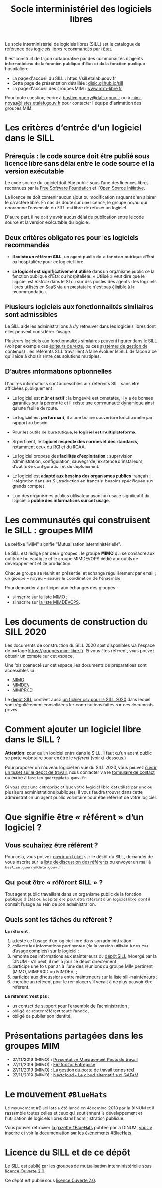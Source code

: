 #+title: Socle interministériel des logiciels libres
#+options: toc:1

Le socle interministériel de logiciels libres (SILL) est le catalogue
de référence des logiciels libres recommandés par l’Etat.

Il est construit de façon collaborative par des communautés d’agents
informaticiens de la fonction publique d'État et de la fonction
publique hospitalière.

- La page d'accueil du SILL : https://sill.etalab.gouv.fr
- Cette page de présentation détaillée : [[https://disic.github.io/sill/index.html][disic.github.io/sill]]
- La page d'accueil des groupes MIM : [[https://www.mim-libre.fr/][www.mim-libre.fr]]

Pour toute question, écrire à [[mailto:bastien.guerry@data.gouv.fr][bastien.guerry@data.gouv.fr]] ou à
[[mailto:mim-noyau@listes.etalab.gouv.fr][mim-noyau@listes.etalab.gouv.fr]] pour contacter l'équipe d'animation
des groupes MIM.

* Les critères d’entrée d’un logiciel dans le SILL

** Prérequis : le code source doit être publié sous licence libre sans délai entre le code source et la version exécutable

Le code source du logiciel doit être publié sous l'une des licences
libres reconnues par la [[https://www.gnu.org/licenses/license-list.fr.html][Free Software Foundation]] et l'[[https://opensource.org/licenses][Open Source
Initiative]].

La licence ne doit contenir aucun ajout ou modification risquant d'en
altérer le caractère libre.  En cas de doute sur une licence, le
groupe noyau qui coordonne l'ensemble du SILL est libre de refuser un
logiciel.

D'autre part, il ne doit y avoir aucun délai de publication entre le
code source et la version exécutable du logiciel.

** Deux critères obligatoires pour les logiciels recommandés

- *Il existe un référent SILL*, un agent public de la fonction publique
  d'État ou hospitalière pour ce logiciel libre.

- *Le logiciel est significativement utilisé* dans un organisme public
  de la fonction publique d'État ou hospitalière.  « Utilisé » veut
  dire que le logiciel est /installé/ dans le SI ou sur des postes des
  agents : les logiciels libres utilisés en SaaS via un prestataire
  n'est pas éligible à la recommandation.

** Plusieurs logiciels aux fonctionnalités similaires sont admissibles

Le SILL aide les administrations à s'y retrouver dans les logiciels
libres dont elles peuvent considérer l'usage.

Plusieurs logiciels aux fonctionnalités similaires peuvent figurer
dans le SILL (voir par exemple ces [[https://sill.etalab.gouv.fr/fr/software?id=174][éditeurs de texte]], ou ces [[https://sill.etalab.gouv.fr/fr/software?id=36][systèmes
de gestion de contenus]]) : les référents SILL travaillent à faire
évoluer le SILL de façon à ce qu'il aide à choisir entre ces solutions
multiples.

** D’autres informations optionnelles

D'autres informations sont accessibles aux référents SILL sans être
affichées publiquement :

- Le logiciel est *mûr et actif* : la longévité est constatée, il y a de
  bonnes garanties sur la pérennité et il existe une communauté
  dynamique ainsi qu’une feuille de route.

- Le logiciel est *performant*, il a une bonne couverture fonctionnelle
  par rapport au besoin.

- Pour les outils de bureautique, le *logiciel est multiplateforme*.

- Si pertinent, le *logiciel respecte des normes et des standards*,
  notamment ceux du [[http://references.modernisation.gouv.fr/interoperabilite][RGI]] et du [[https://www.numerique.gouv.fr/publications/rgaa-accessibilite/][RGAA]].

- Le logiciel propose des *facilités d'exploitation* : supervision,
  administration, configuration, sauvegarde, existence d'installeurs,
  d'outils de configuration et de déploiement.

- Le logiciel est *adapté aux besoins des organismes publics* français :
  intégration dans les SI, traduction en français, besoins spécifiques
  aux grands comptes.

- L’un des organismes publics utilisateur ayant un usage significatif
  du logiciel a *publié des informations sur cet usage*.

* Les communautés qui construisent le SILL : groupes MIM

Le préfixe "MIM" signifie "Mutualisation interministérielle".

Le SILL est rédigé par deux groupes : le groupe *MIMO* qui se consacre
aux outils de bureautique et le groupe MIMDEVOPS dédié aux outils de
développement et de production.

Chaque groupe se réunit en présentiel et échange régulièrement par
email ; un groupe « noyau » assure la coordination de l'ensemble.

Pour demander à participer aux échanges des groupes :

- s’inscrire sur [[https://listes.etalab.gouv.fr/listinfo/mimo][la liste MIMO]] ;
- s’inscrire sur [[https://listes.etalab.gouv.fr/listinfo/mim-devops][la liste MIMDEVOPS]].

* Les documents de construction du SILL 2020

Les documents de construction du SILL 2020 sont disponibles via
l'espace de partage https://groupes.mim-libre.fr.  Si vous êtes
référent, vous pouvez obtenir un compte sur cet espace.

Une fois connecté sur cet espace, les documents de préparations sont
accessibles ici :

- [[https://cloud.mim-libre.fr/apps/files/?dir=/Partage%20MIM/MIMO/SILL&fileid=10858][MIMO]]
- [[https://calc.mim-libre.fr/MIMDEV/edit][MIMDEV]]
- [[https://calc.mim-libre.fr/MIMPROD/edit][MIMPROD]]

Le [[https://github.com/DISIC/sill/][dépôt SILL]] contient aussi [[https://github.com/DISIC/sill/blob/master/2020/sill-2020.csv][un fichier csv pour le SILL 2020]] dans
lequel sont régulièrement consolidées les contributions faites sur ces
documents privés.

* Comment ajouter un logiciel libre dans le SILL ?

*Attention*: pour qu’un logiciel entre dans le SILL, il faut qu’un agent
public se porte volontaire pour en être le /référent/ (voir ci-dessous.)

Pour proposer un nouveau logiciel en vue du SILL 2020, vous pouvez
[[https://github.com/DISIC/sill/issues/new?assignees=bzg&labels=Soumission&template=ajout-logiciel.md&title=Nouveau+logiciel+%3A+][ouvrir un ticket sur le dépôt de travail]], nous contacter via le
[[https://sill.etalab.gouv.fr/fr/contact][formulaire de contact]] ou écrire à =bastien.guerry@data.gouv.fr=.

Si vous êtes une entreprise et que votre logiciel libre est utilisé
par une ou plusieurs administrations publiques, il vous faudra trouver
dans cette administration un agent public volontaire pour être
référent de votre logiciel.

* Que signifie être « référent » d’un logiciel ?

** Vous souhaitez être référent ?

Pour cela, vous pouvez [[https://github.com/DISIC/sill/issues/new/choose][ouvrir un ticket]] sur le dépôt du SILL, demander
de vous inscrire sur la [[https://listes.etalab.gouv.fr/listinfo/sill-mainteneurs][liste de discussion des référents]] ou envoyer
un mail à =bastien.guerry@data.gouv.fr=.

** Qui peut être « référent SILL » ?

Tout agent public travaillant dans un organisme public de la fonction
publique d'État ou hospitalière peut être référent d’un logiciel libre
dont il connaît l’usage au sein de son administration.

** Quels sont les tâches du référent ?

*Le référent :*

1. atteste de l’usage d’un logiciel libre dans son administration ;
2. collecte les informations pertinentes (de la version utilisée à des cas d’usage complets) sur le logiciel ;
3. remonte ces informations aux mainteneurs du [[https://github.com/disic/sill][dépôt SILL]] hébergé par la DINUM - s’il peut, il met à jour ce dépôt directement ;
4. participe une fois par an à l’une des réunions du groupe MIM pertinent (MIMO, MIMPROD ou MIMDEV) ;
5. participe aux discussions entre mainteneurs sur la liste [[https://listes.etalab.gouv.fr/listinfo/sill-mainteneurs][sill-mainteneurs]] ;
6. cherche un référent pour le remplacer s’il venait à ne plus pouvoir être référent.

*Le référent n’est pas :*

- un contact de support pour l’ensemble de l’administration ;
- obligé de rester référent toute l’année ;
- obligé de publier son identité.

* Présentations partagées dans les groupes MIM

- 27/11/2019 (MIMO) : [[https://speakerdeck.com/bluehats/presentation-management-poste-de-travail][Présentation Management Poste de travail]]
- 27/11/2019 (MIMO) : [[https://speakerdeck.com/bluehats/firefox-for-enterprise][Firefox for Entreprise]]
- 27/11/2019 (MIMO) : [[https://speakerdeck.com/bluehats/la-gestion-du-poste-de-travail-temps-reel][La gestion du poste de travail temps réel]]
- 27/11/2019 (MIMO) : [[https://speakerdeck.com/bluehats/nextcloud-le-cloud-alternatif-aux-gafam][Nextcloud - Le cloud alternatif aux GAFAM]]

* Le mouvement =#BlueHats=

Le mouvement #BlueHats a été lancé en décembre 2018 par la DINUM et il
rassemble toutes celles et ceux qui soutiennent le développement et
l'utilisation de logiciels libres dans l'administration publique.

Vous pouvez retrouver [[https://github.com/DISIC/gazette-bluehats][la gazette #BlueHats]] publiée par la DINUM, [[https://infolettres.etalab.gouv.fr/subscribe/bluehats@mail.etalab.studio][vous
y inscrire]] et voir la [[https://github.com/DISIC/evenements-bluehats][documentation sur les événements #BlueHats]].

* Licence du SILL et de ce dépôt

Le SILL est publié par les groupes de mutualisation interministérielle
sous [[https://github.com/etalab/Licence-Ouverte/blob/master/LO.md][licence Ouverte 2.0]].

Ce dépôt est publié sous [[https://github.com/etalab/Licence-Ouverte/blob/master/LO.md][licence Ouverte 2.0]].
